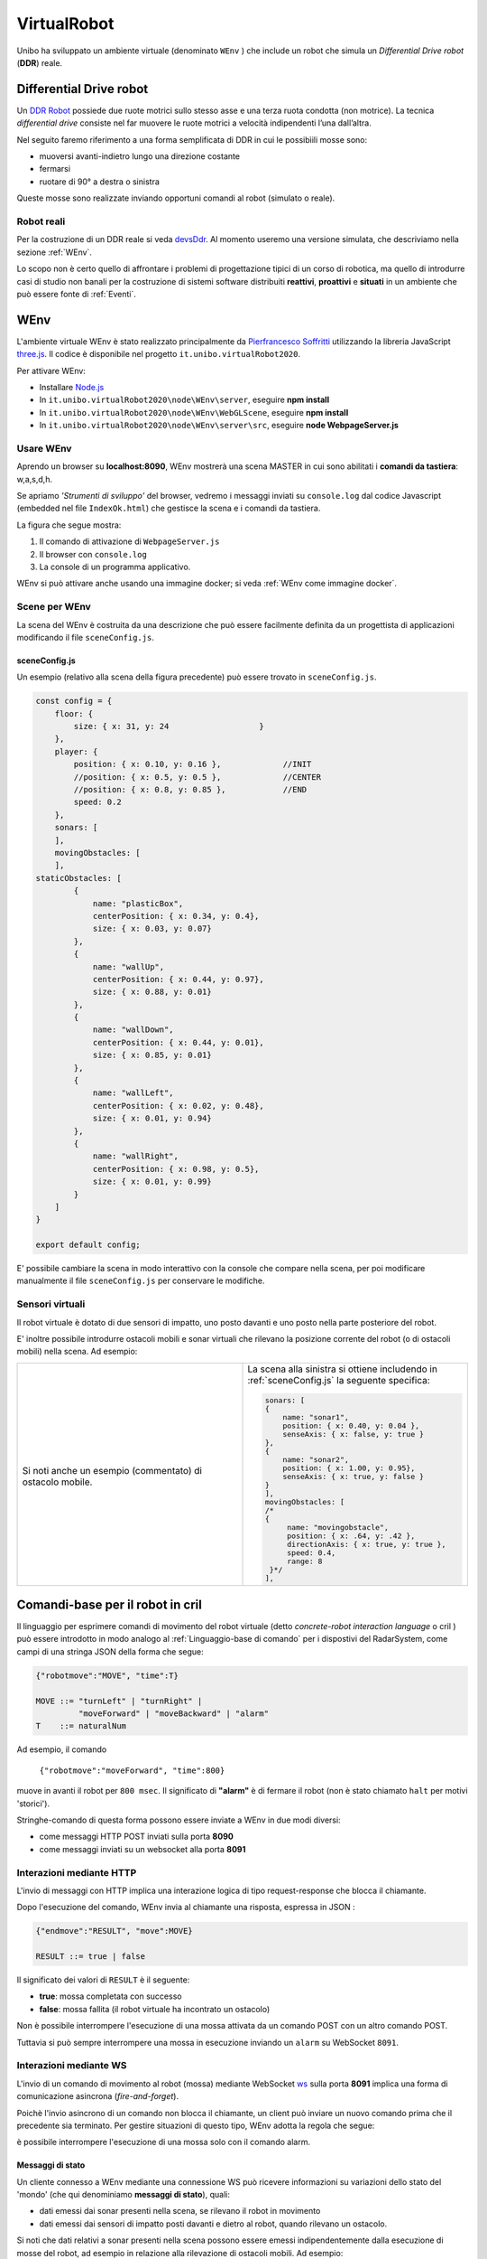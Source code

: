 .. role:: red 
.. role:: blue 
.. role:: remark
.. role:: worktodo

.. _Pierfrancesco Soffritti: https://github.com/PierfrancescoSoffritti/ConfigurableThreejsApp
.. _three.js : https://threejs.org/
.. _Node.js : https://nodejs.org/it/
.. _Docker Hub: https://hub.docker.com/
.. _DDR Robot: https://www.youtube.com/watch?v=aE7RQNhwnPQ

.. _devsDdr: ./_static/devsDdr.html
.. _videoWEnv: https://unibo.cloud.panopto.eu/Panopto/Pages/Sessions/List.aspx#folderID=%227673bfec-c7b6-4a96-8ff8-aca7011ae972%22

.. http://faculty.salina.k-state.edu/tim/robotics_sg/Control/kinematics/unicycle.html
.. https://www.epfl.ch/labs/la/wp-content/uploads/2018/08/Kappeler.Rapport.pdf.pdf
.. https://www.youtube.com/watch?v=ZekupxukiOM  Simulatore python  install pygame  https://www.youtube.com/watch?v=zHboXMY45YU

.. _Introduction to Docker and DockerCompose: ./_static/IntroDocker22.html
.. _Introduzione a JSON-Java: https://www.baeldung.com/java-org-json
.. _I WebSocket Comunicazione Asincrona Full-Duplex Per Il Web: http://losviluppatore.it/i-websocket-comunicazione-asincrona-full-duplex-per-il-web/
.. _org.json: https://www.baeldung.com/java-org-json
.. _ws: https://www.npmjs.com/package/ws
.. _socket.io: https://socket.io/docs/v4/
.. _einaros: https://github.com/einaros/ws
.. _okhttp3: https://square.github.io/okhttp/
.. _okhttp3WS: https://square.github.io/okhttp/4.x/okhttp/okhttp3/-web-socket/



==========================================
VirtualRobot
==========================================

Unibo ha sviluppato un ambiente virtuale (denominato ``WEnv`` ) che include un robot 
che simula un *Differential Drive robot* (**DDR**) reale. 

------------------------------------
Differential Drive robot 
------------------------------------

Un `DDR Robot`_ possiede due ruote motrici sullo stesso asse e una terza ruota condotta (non motrice).
La  tecnica *differential drive* consiste nel far muovere le ruote motrici a velocità
indipendenti l’una dall’altra.  

Nel seguito faremo riferimento a una forma semplificata di DDR in cui le possibìili mosse sono:

- muoversi avanti-indietro lungo una direzione costante
- fermarsi
- ruotare di 90° a destra o sinistra 

Queste mosse sono realizzate inviando opportuni comandi al robot (simulato o reale).

++++++++++++++++++++++++++++++++++++ 
Robot reali
++++++++++++++++++++++++++++++++++++ 

Per la costruzione di un DDR reale si veda `devsDdr`_.
Al momento useremo una versione simulata, che descriviamo nella sezione :ref:`WEnv`.

Lo scopo non è certo quello di affrontare i problemi di progettazione tipici di un corso di robotica, ma quello di
introdurre casi di studio non banali per la costruzione di sistemi software distribuiti **reattivi**, **proattivi** e 
**situati** in un ambiente che può essere fonte di :ref:`Eventi`.


------------------------------------
WEnv
------------------------------------

L'ambiente virtuale WEnv  è stato realizzato principalmente da `Pierfrancesco Soffritti`_ utilizzando la 
libreria JavaScript `three.js`_. Il codice è disponibile nel progetto ``it.unibo.virtualRobot2020``.
 
Per attivare WEnv:

- Installare `Node.js`_
- In ``it.unibo.virtualRobot2020\node\WEnv\server``, eseguire **npm install**
- In ``it.unibo.virtualRobot2020\node\WEnv\WebGLScene``, eseguire **npm install**
- In ``it.unibo.virtualRobot2020\node\WEnv\server\src``, eseguire **node WebpageServer.js**


+++++++++++++++++++++++++++++++++++
Usare WEnv 
+++++++++++++++++++++++++++++++++++

Aprendo un browser su  **localhost:8090**, WEnv mostrerà una scena MASTER in cui sono abilitati i **comandi da tastiera**: :blue:`w,a,s,d,h`.

Se apriamo  *'Strumenti di sviluppo'* del browser, vedremo i messaggi inviati su ``console.log`` dal codice Javascript 
(embedded nel file ``IndexOk.html``) che gestisce la scena e i comandi da tastiera.

La figura che segue mostra:

#. Il comando di attivazione di ``WebpageServer.js``
#. Il browser con ``console.log``
#. La console di un programma applicativo.


.. image::  ./_static/img/VirtualRobot/vrExplain.PNG
    :align: center 
    :width: 100%

WEnv si può attivare anche usando una immagine docker; si veda :ref:`WEnv come immagine docker`.

++++++++++++++++++++++++++++++++++++
Scene per WEnv
++++++++++++++++++++++++++++++++++++

La scena del WEnv è costruita da una descrizione che può essere facilmente definita da un progettista di applicazioni
modificando il file ``sceneConfig.js``.

%%%%%%%%%%%%%%%%%%%%%%%%%%%%%%%%%%%%%%%%%%%%%%%%%%
sceneConfig.js
%%%%%%%%%%%%%%%%%%%%%%%%%%%%%%%%%%%%%%%%%%%%%%%%%%

Un esempio (relativo alla scena della figura precedente) può essere trovato in ``sceneConfig.js``.


.. code::

    const config = {
        floor: {
            size: { x: 31, y: 24                   }
        },
        player: {
            position: { x: 0.10, y: 0.16 },		//INIT
            //position: { x: 0.5, y: 0.5 },		//CENTER
            //position: { x: 0.8, y: 0.85 },		//END
            speed: 0.2
        },
        sonars: [
        ],
        movingObstacles: [
        ],
    staticObstacles: [
            {
                name: "plasticBox",
                centerPosition: { x: 0.34, y: 0.4},
                size: { x: 0.03, y: 0.07}
            },	 		 
            {
                name: "wallUp",
                centerPosition: { x: 0.44, y: 0.97},
                size: { x: 0.88, y: 0.01}
            },
            {
                name: "wallDown",
                centerPosition: { x: 0.44, y: 0.01},
                size: { x: 0.85, y: 0.01}
            },
            {
                name: "wallLeft",
                centerPosition: { x: 0.02, y: 0.48},
                size: { x: 0.01, y: 0.94}
            },
            {
                name: "wallRight",
                centerPosition: { x: 0.98, y: 0.5},
                size: { x: 0.01, y: 0.99}
            }
        ]
    }

    export default config;

E' possibile cambiare la scena in modo interattivo con la console che compare nella scena, per poi modificare manualmente il file 
``sceneConfig.js`` per conservare le modifiche.

++++++++++++++++++++++++++++++++++++
Sensori virtuali
++++++++++++++++++++++++++++++++++++

Il robot virtuale è dotato di due sensori di impatto, uno posto davanti e uno posto nella parte posteriore del robot.

E' inoltre possibile introdurre ostacoli mobili e sonar virtuali che rilevano la posizione corrente del robot 
(o di ostacoli mobili) nella scena.
Ad esempio:  

.. list-table:: 
  :widths: 50,50
  :width: 100%
  
  * - .. image::  ./_static/img/VirtualRobot/wenvscenewithsonars.PNG
         :align: center 
         :width: 100%

      Si noti anche un esempio (commentato) di ostacolo mobile.

    -  La scena alla sinistra si ottiene includendo in :ref:`sceneConfig.js` la seguente specifica:
       
       .. code::

        sonars: [
        {
            name: "sonar1",
            position: { x: 0.40, y: 0.04 },
            senseAxis: { x: false, y: true }
        },
        {
            name: "sonar2",
            position: { x: 1.00, y: 0.95},
            senseAxis: { x: true, y: false }
        }
        ],
        movingObstacles: [
        /*
        {
             name: "movingobstacle",
             position: { x: .64, y: .42 },
             directionAxis: { x: true, y: true },
             speed: 0.4,
             range: 8
         }*/
        ],
     
        

--------------------------------------------
Comandi-base per il robot in cril 
--------------------------------------------

Il linguaggio per esprimere comandi di movimento del robot virtuale 
(detto *concrete-robot interaction language* o :blue:`cril` ) può essere 
introdotto in modo analogo al :ref:`Linguaggio-base di comando` per i dispostivi del RadarSystem,
come campi di una stringa JSON della forma che segue:

.. code::

    {"robotmove":"MOVE", "time":T} 
    
    MOVE ::= "turnLeft" | "turnRight" | 
             "moveForward" | "moveBackward" | "alarm"
    T    ::= naturalNum

Ad esempio, il comando 

    ``{"robotmove":"moveForward", "time":800}`` 

muove in avanti il robot per ``800 msec``. Il significato di **"alarm"** è di fermare il robot 
(non è stato chiamato ``halt`` per motivi 'storici').

Stringhe-comando di questa forma possono essere  inviate a WEnv in due modi diversi:

- come messaggi HTTP POST inviati sulla porta **8090**
- come messaggi inviati su un websocket alla porta **8091**

.. ++++++++++++++++++++++++++++++++++++++++++++
.. Schema delle interazioni-base con WEnv
.. ++++++++++++++++++++++++++++++++++++++++++++

.. image::  ./_static/img/VirtualRobot/logicInteraction.PNG
    :align: center 
    :width: 80%


++++++++++++++++++++++++++++++++
Interazioni mediante HTTP
++++++++++++++++++++++++++++++++

L'invio di messaggi con HTTP implica una interazione logica di tipo request-response che blocca il 
chiamante.

Dopo l'esecuzione del comando, WEnv invia al chiamante una :blue:`risposta`, espressa in JSON :

.. code::

    {"endmove":"RESULT", "move":MOVE}   
    
    RESULT ::= true | false 

Il significato dei valori di ``RESULT`` è il seguente:

- **true**: mossa completata con successo
- **false**: mossa fallita (il robot virtuale ha  incontrato un ostacolo)

:remark:`Non è possibile interrompere l'esecuzione di una mossa attivata da un comando POST con un altro comando POST.`

Tuttavia si può sempre interrompere una mossa in esecuzione inviando un ``alarm`` su WebSocket ``8091``.


++++++++++++++++++++++++++++++++
Interazioni mediante WS
++++++++++++++++++++++++++++++++

L'invio di un comando di movimento al robot (mossa) mediante WebSocket `ws`_  sulla porta **8091**  
implica una forma di comunicazione :blue:`asincrona` (*fire-and-forget*).

Poichè l'invio asincrono di un comando non blocca il chiamante, un client può inviare un nuovo 
comando prima che il precedente sia terminato. Per gestire situazioni di questo tipo, WEnv adotta la
regola che segue:

:remark:`è possibile interrompere l'esecuzione di una mossa solo con il comando alarm.`

%%%%%%%%%%%%%%%%%%%%%%%%%%%%%%%%%%%%%%%
Messaggi di stato
%%%%%%%%%%%%%%%%%%%%%%%%%%%%%%%%%%%%%%%
Un cliente connesso a WEnv mediante una connessione WS può ricevere  informazioni 
su variazioni dello stato del 'mondo' (che qui denominiamo **messaggi di stato**), quali:

- dati emessi dai sonar presenti nella scena, se rilevano il robot in movimento
- dati emessi dai sensori di impatto posti davanti e dietro al robot, quando rilevano un ostacolo. 

Si noti che dati relativi a sonar presenti nella scena possono essere emessi indipendentemente dalla esecuzione
di mosse del robot, ad esempio in relazione alla rilevazione di ostacoli mobili. 
Ad esempio:

  .. code::

    {"sonarName": "sonarName", "distance": 1, "axis": "x" }


I *messaggi di stato* connessi alla esecuzione asincrona di un comando possono essere:

.. code::

    {"endmove":"RESULT", "move":MINFO }      
    
    RESULT  ::= true | false   
    MINFO   ::= MOVEID | MOVEID_halted | MOVEID_notallowed
    MOVEID_ ::= moveForward | moveBackward | turnLeft | turnRight

Il significato dei valori di ``MINFO`` è il seguente:

- **MOVEID_halted**: mossa ``MOVEID`` interrotta perchè il robot ha ricevuto un comando  ``alarm``
- **MOVEID_notallowed**: mossa ``MOVEID`` rifiutata (non eseguita) in quanto la mossa relativa al comando precedente 
  non è ancora terminata.
 
Se l'invio di un comando ``moveForward`` provoca il contatto con la parete 'sud' della stanza, il cliente riceve
l'inforazione *collision* invece di *endmove*.

  ``{"collision":"moveForward","target":"wallDown"}`` 

++++++++++++++++++++++++++++++++++++
Esempi di uso 'naive' di WEnv 
++++++++++++++++++++++++++++++++++++

Il progetto ``unibo.wenvUsage22`` include esempi di programma Java che eseguono mosse-base del robot mediante
comandi in :ref:`cril<Comandi-base per il robot in cril>` contenuti in richieste HTTP-POST alla porta ``8090``
o messaggi inivati su WebSocket alla porta ``8091``.

%%%%%%%%%%%%%%%%%%%%%%%%%%%%%%%%%%%%%%%
ClientNaiveUsingHttp
%%%%%%%%%%%%%%%%%%%%%%%%%%%%%%%%%%%%%%%

.. list-table:: 
  :widths: 50,50
  :width: 100%

  * - **ClientNaiveUsingHttp**.java

      Esegue  mosse di base del robot inviando comandi scritti in :ref:`cril<Comandi-base per il robot in cril>`

    - :blue:`Key point`: Richiesta :blue:`sincrona`. 

      Richiede 1 thread.

Osserviamo che:

- Il codice di comunicazione è scritto completamente dal progettista dell'applicazione.
- Una mossa può terminare prima del tempo indicato nel comando, restituendo la risposta ``{"endmove":`` **false** ``, "move":MINFO }``.  
- La gestione delle risposte JSON viene eseguita utilizzando la libreria  `org.json`_ 
  (vedi anche `Introduzione a JSON-Java`_ ).



%%%%%%%%%%%%%%%%%%%%%%%%%%%%%%%%%%%%%%%
ClientNaiveUsingWs
%%%%%%%%%%%%%%%%%%%%%%%%%%%%%%%%%%%%%%%

.. list-table:: 
  :widths: 50,50
  :width: 100%

  * - **ClientNaiveUsingWs**.java

      Esegue  mosse di base del robot inviando comandi scritti in :ref:`cril<Comandi-base per il robot in cril>`

    - :blue:`Key point`: Richiesta :blue:`asincrona`

      Richiede 4 thread, a causa della libreria ``javax.websocket``.

Dal punto di vista 'sistemistico', osserviamo che:

- Il codice di comunicazione è scritto completamente dal progettista dell'applicazione, che utilizza 
  la libreria ``javax.websocket``  (vedi anche `I WebSocket Comunicazione Asincrona Full-Duplex Per Il Web`_ )
- Gli eventi del ciclo di vita dell'endpoint WebSocket sono gestiti mediante :ref:`Annotazioni` 
  secondo lo schema che segue:

  .. code:: Java

        @ClientEndpoint  //La classe viene trattata come un client WebSocket   
        implementa IssWsSupport di classe pubblicaIssOperations{
        ...
        public IssWsSupport( String url ){ ... }
        
        @OnOpen //richiamato quando si avvia una nuova connessione WebSocket
        public void onOpen(Session userSession){ ... }
            
        @OnMessage //richiamato quando  arriva un  messaggio
        public void onMessage(String message){ ... }

        @OnError //richiamato quando si verifica un problema con la comunicazione
        public void disconnesso (sessione di sessione, errore lanciabile){...}
            
        @Chiudi //chiamato alla chiusura della connessione WebSocket
        public void onClose(Session userSession,CloseReason reason){...}
        }

Dal punto di vista 'applicativo', osserviamo che:

- Il chiamante esegue concettualmente una *fire-and-forget*.
- Un eventuale messaggio di stato viene 'iniettato' nell'applicazione tramite una chiamata al metodo annotato 
  con ``@OnMessage``.
- E' possibile :blue:`interrompere` la esecuzione di una mossa inviando il comando **alarm**.



-------------------------------------------------
NaiveGui 
-------------------------------------------------

Il progetto ``unibo.wenvUsage22`` include un file ``resources/html/NaiveGui.html`` che permette di interagire con WEnv 
attraverso un browser. 

Il programma presenta una  interfaccia che permette a un utente di:

- inviare comandi (in :ref:`cril<Comandi-base per il robot in cril>`) al VirtualRobot attraverso un insieme di pulsanti
- visualizzare nella DisplayArea le informazioni emesse da WEnv

Ad esempio:

.. image::  ./_static/img/VirtualRobot/NaiveGui.PNG
    :align: center 
    :width: 80%

Il programma usa le WebSocket JavaScript per interagire con WEnv attraverso una connessione sulla porta  ``8091``.


---------------------------------------------
Interaction2021 per HTTP e WS
---------------------------------------------

Il progetto ``unibo.actor22`` introduce le implementazioni di :ref:`Interaction2021` per HTTP  (``HttpConnection``) e 
per WebSocket (:ref:`WsConnection`) estendendo l'insieme dei :ref:`Tipi di protocollo` che possiamo usare per 
realizzare la nostra :blue:`astrazione  connessione`.

Ciò consente di riscrivere le applicazioni di esempio precedenti in modo più semplice e compatto.

++++++++++++++++++++++++++++++++++++++++++++++++++++++
HttpConnection
++++++++++++++++++++++++++++++++++++++++++++++++++++++

La implementazione di :ref:`Interaction2021` per HTTP non pone particolari problemi: si tratta di utilizzare una libreria
che fornisce un HTTP-client. Noi abbiamo usato `okhttp3`_, adatta anche per Kotlin. La semplicità consiste nel fatto
che si tratta di realizzare schemi request-response sincroni.

++++++++++++++++++++++++++++++++++++++++++++++++++++++
WsConnection  
++++++++++++++++++++++++++++++++++++++++++++++++++++++

La implementazione di :ref:`Interaction2021` per WS (WebSocket) è ancora basata su ``okhttp3`` (si veda `okhttp3Ws`_)
ma modifica la struttura del codice (ne abbiamo parlato in :ref:`ClientNaiveUsingWs`) 
in quanto le interazioni sono asincrone.

Su una WS-connection possono cioè giungere informazioni 
che sono risposte a messaggi inviati in precedenza o anche di altro tipo (ad esempio dati di un sensore, allarmi, etc.).

Per meglio gestire queste informazioni in ingresso,
questo tipo di connessione è stato realizzato come un POJO **osservabile** (che implementa :ref:`IObservable`), 
in modo da permettere al livello
applicativo di gestire i messaggi in arrivo da parte di ossservatori che implementano :ref:`IObserver`.

%%%%%%%%%%%%%%%%%%%%%%%%%%%%%%
WsConnSysObserver
%%%%%%%%%%%%%%%%%%%%%%%%%%%%%%

Viene fornito un  osservatore 'di sistema' definito dalla classe ``WsConnSysObserver``, il quale:
 

- riceve al momento della costruzione il nome di un attore (detto **owner**) che può assumere il valore ``null`` 
- implementa :ref:`IObserver` e funziona  come osservatore dei :ref:`messaggi di stato` ricevuti sulla WS  
- per ogni messaggio ricevuto (osservato) sulla WS, crea un messaggio :ref:`IApplMessage` che ha come 
  msgId il valore ``"wsEvent"`` e come payload il messaggio osservato. Questo messaggio è un :blue:`evento` 
  (si veda :ref:`Eventi`) se  ``owner== null`` oppure  un :blue:`dispatch` (si veda :ref:`Struttura dei messaggi applicativi`) 
  con **owner** come destinatario, se  ``owner!= null``.
 
In altre parole:

:remark:`WsConnSysObserver trasforma informazioni in eventi o dispatch`

++++++++++++++++++++++++++++++++++++++++++++++++++++++
Esempi di uso di HttpConnection e WsConnection
++++++++++++++++++++++++++++++++++++++++++++++++++++++

Il progetto ``unibo.wenvUsage22`` introduce esempi di uso di questi nuovi tipi di connessione per realizzare 
interazioni con WEnv:

.. list-table:: 
  :widths: 25,75
  :width: 100%

  * - ClientUsingHttp.java
    - Esegue mosse di base del robot inviando comandi scritti in :ref:`cril<Comandi-base per il robot in cril>`
      su una connessione ``HttpConnection``.
 
  * - ClientUsingWs
    - Esegue mosse di base del robot inviando comandi scritti in :ref:`cril<Comandi-base per il robot in cril>`
      su una connessione ``WsConnection``. Funge anche da observer dei :ref:`messaggi di stato`.

  * - ClientUsingWsHttp
    - Interagisce con WEnv utilizzando sia una connessione ``HttpConnection`` sia una connessione ``WsConnection``,
      permettendo di verificare come l'applicazione possa agire come observer della evoluzione dello stato del mondo 
      in seguito alla esecuzione di un comando HTTP-POST al VirtualRobot. 

++++++++++++++++++++++++++++++++++++++++++++
Casi di interazione
++++++++++++++++++++++++++++++++++++++++++++

Il `videoWEnv`_ mostra un insieme di possibili interazioni:

#. Invio di comandi asincroni su WS mediante programma Java o mediante :ref:`NaiveGui<NaiveGui>`.
#. Invio di comandi sincroni su HTTP mediante programma Java o mediante  :ref:`NaiveGui<NaiveGui>`.
#. Come nei due punti precedenti attivando uno o più osservatori su WS come programmi Java o come pagine Web


Se invio un comando ``moveForward`` mediante HTTP-POST 
e poi ``halt``  mediante :ref:`NaiveGui<NaiveGui>`: ricevo come risposta 

  ``{"endmove":false,"move":"interrupted"}``

.. nextstep: attore che riceve messaggi strutturati e permette di usare VirtualRobot o RealRObot

 


--------------------------------------
Note di implementazione
--------------------------------------


L'implementazione di WEnv si basa su due componenti principali: 

- **server**: che definisce il programma ``WebpageServer.js`` scritto con il framework Node express  
- **WebGLScene**: componente che gestisce la scena 

++++++++++++++++++++++++++++++++++++++++++++
Architettura di WEnv
++++++++++++++++++++++++++++++++++++++++++++

.. image::  ./_static/img/VirtualRobot/WenvArch.PNG
    :align: center 
    :width: 100%


``WebpageServer.js`` utilizza due diversi tipi  di WebSocket:

- un socket (detto **sceneSocket**) basato sulla libreria `socket.io`_ che viene utilizzato per gestire 
  l'interazione con **WebGLScene**.

  :remark:`socket.io non è un'implementazione WebSocket.`

  Sebbene `socket.io`_ utilizzi effettivamente WebSocket come trasporto quando possibile, 
  aggiunge alcuni metadati a ciascun pacchetto: il tipo di pacchetto, lo spazio dei nomi  
  e l'ID di riconoscimento quando è necessario un riconoscimento del messaggio.
  Ecco perché un client WebSocket non sarà in grado di connettersi correttamente a un server Socket.IO 
  e un client `socket.io`_ non sarà in grado di connettersi a un server WebSocket.


- il websocker **8091** basato sulla libreria `ws`_ : questo socket viene utilizzato per gestire comandi 
  applicativi asincroni per muovere il robot inviati da client remoti e per inviare a client remoti 
  :ref:`Messaggi di stato`.

  WEnv utilizza la libreria Node `einaros`_ per accettare questi comendi.

  :remark:`Il modulo ws non funziona nel browser: bisogna utilizzare l'oggetto WebSocket nativo.`


Quando ``WebvGLScene`` rileva una collisione tra il robot virtuale e un ostacolo, 
invoca l'utilità ``eventBus.js`` per 'emettere un evento collisione' 
oltre lo **sceneSocket**. 

Questo evento è gestito da un apposito handler (vedi ``sceneSocketInfoHandler`` in ``WebpageServer.js``), 
che reindirizza le informazioni a tutti i client connessi sulla  ``8091``.

++++++++++++++++++++++++++++++++++++
WEnv come immagine docker
++++++++++++++++++++++++++++++++++++

WEnv viene anche distribuito come immagine Docker.
    
%%%%%%%%%%%%%%%%%%%%%%%%%%%%%%%%%%%%%%%
Dockerfile e creazione dell'immagine
%%%%%%%%%%%%%%%%%%%%%%%%%%%%%%%%%%%%%%%

Il file di nome **Dockerfile** nella directory ``it.unibo.virtualRobot2020`` contiene le istruzioni per creare una 
immagine Docker (per una introduizione a Docker si veda `Introduction to Docker and DockerCompose`_).

.. code::

    node:17-alpine
    RUN mkdir -p /home/node      
    EXPOSE 8090
    EXPOSE 8091
    COPY ./node/WEnv/server /home/node/WEnv/server 
    COPY ./node/WEnv/WebGLScene /home/node/WEnv/WebGLScene
    #set default dir so that next commands executes in it
    WORKDIR /home/node/WEnv/WebGLScene
    RUN npm install
    WORKDIR /home/node/WEnv/server
    RUN npm install
    WORKDIR /home/node/WEnv/server/src
    CMD ["node", "WebpageServer"]    

L'immagine Docker può essere creata sul proprio PC eseguendo il comando (nella directory che contiene il *Dockerfile*):

    ``docker build -t virtualrobotdisi:4.0 .``    //Notare il .

%%%%%%%%%%%%%%%%%%%%%%%%%%%%%%%%%%%%
Esecuzione della immagine
%%%%%%%%%%%%%%%%%%%%%%%%%%%%%%%%%%%%

L'immagine Docker di WEnv può essere attivata sul PC con il comando:

.. code::

    docker run -ti -p 8090:8090 -p 8091:8091 --rm  virtualrobotdisi:4.0
    

Il comando:

.. code::

   docker run -ti -p 8090:8090 -p 8091:8091 
                 --rm  virtualrobotdisi:4.0 /bin/sh

permette di ispezionare il contenuto della macchina virtuale e di attivare manualmente il sistema
(eseguendo  ``node WebpageServer.js``).


        
%%%%%%%%%%%%%%%%%%%%%%%%%%%%%%%%%%%%
Modificare la scena nella immagine
%%%%%%%%%%%%%%%%%%%%%%%%%%%%%%%%%%%%

Una volta attivata l'immagine docker, il comando 

  ``dockerps ps -a`` 

restituisce una tabella con 7 campi:

     ``CONTAINERID   IMAGE     COMMAND   CREATED   STATUS    PORTS     NAMES``

Per modificare il file che definisce la scena, si può copiare una nuova versione attraverso il comando ``docker cp`` 
e rendere permanente la modifica salvando il container.

.. code::

    //change the scene
    docker cp sceneConfig.js  
           CONTAINERID:/home/node/WEnv/WebGLScene/sceneConfig.js
    //Save the cotainer
    docker commit  CONTAINERID




%%%%%%%%%%%%%%%%%%%%%%%%%%%%%%%%%%%%
Esecuzione con docker-compose
%%%%%%%%%%%%%%%%%%%%%%%%%%%%%%%%%%%%


L'immagine viene distribuita anche su `Docker Hub`_ in ``docker.io/natbodocker/virtualrobotdisi:4.0``
come risulta nella specifica del file ``virtualRobotOnly4.0.yaml``.

&&&&&&&&&&&&&&&&&&&&&&&&&&&&&&&&&&
virtualRobotOnly4.0.yaml
&&&&&&&&&&&&&&&&&&&&&&&&&&&&&&&&&&

.. code::

    version: '3'
    services:
    wenv:
        image: docker.io/natbodocker/virtualrobotdisi:4.0
        ports:
        - 8090:8090
        - 8091:8091

Il file ``virtualRobotOnly4.0.yaml`` permette l'attivazione di WEnv attraverso l'uso di docker-compose:

.. code::

    docker-compose -f virtualRobotOnly4.0.yaml  up   //per attivare
    docker-compose -f virtualRobotOnly4.0.yaml  down //per terminare



.. :worktodo:`WORKTODO: vacuumCleaner`
.. - Muovere il VirtualRobot in modo da coprire tutta la superficie di una stanza vuota.



.. See https://www.slf4j.org/codes.html#StaticLoggerBinder